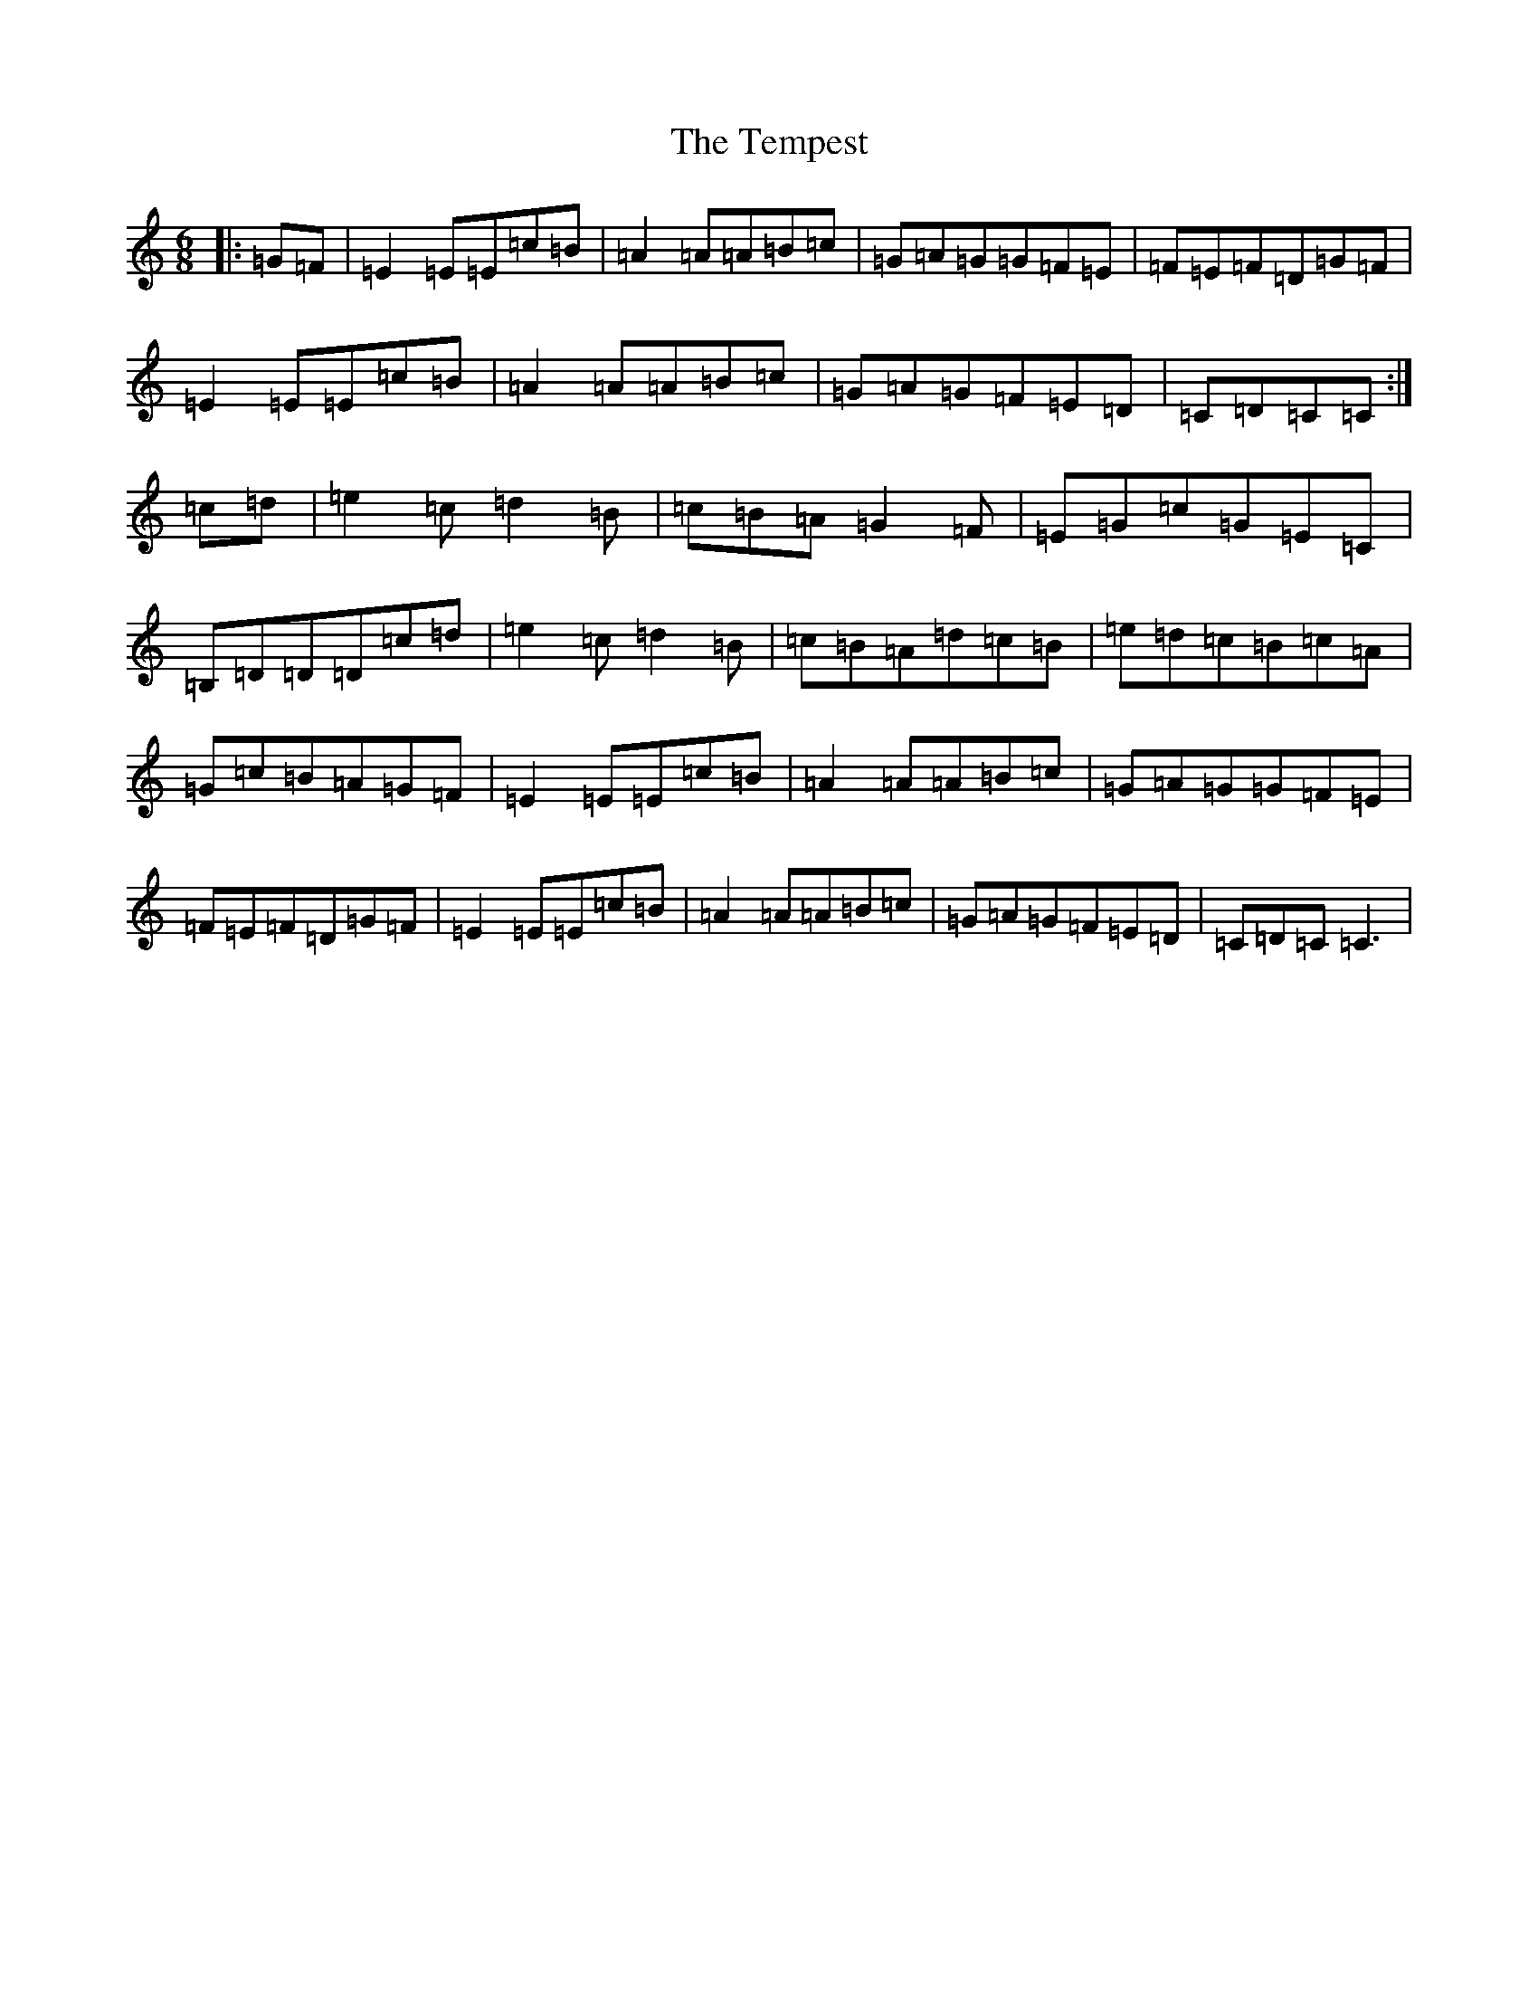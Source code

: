 X: 20810
T: Tempest, The
S: https://thesession.org/tunes/1072#setting1072
Z: G Major
R: jig
M: 6/8
L: 1/8
K: C Major
|:=G=F|=E2=E=E=c=B|=A2=A=A=B=c|=G=A=G=G=F=E|=F=E=F=D=G=F|=E2=E=E=c=B|=A2=A=A=B=c|=G=A=G=F=E=D|=C=D=C=C:|=c=d|=e2=c=d2=B|=c=B=A=G2=F|=E=G=c=G=E=C|=B,=D=D=D=c=d|=e2=c=d2=B|=c=B=A=d=c=B|=e=d=c=B=c=A|=G=c=B=A=G=F|=E2=E=E=c=B|=A2=A=A=B=c|=G=A=G=G=F=E|=F=E=F=D=G=F|=E2=E=E=c=B|=A2=A=A=B=c|=G=A=G=F=E=D|=C=D=C=C3|